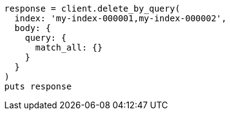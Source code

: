 [source, ruby]
----
response = client.delete_by_query(
  index: 'my-index-000001,my-index-000002',
  body: {
    query: {
      match_all: {}
    }
  }
)
puts response
----
